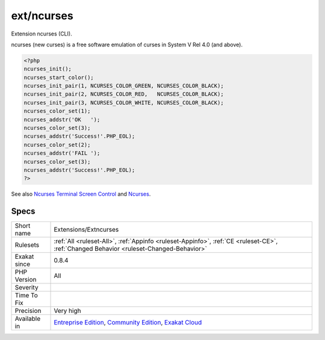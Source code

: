 .. _extensions-extncurses:

.. _ext-ncurses:

ext/ncurses
+++++++++++

.. meta::
	:description:
		ext/ncurses: Extension ncurses (CLI).
	:twitter:card: summary_large_image
	:twitter:site: @exakat
	:twitter:title: ext/ncurses
	:twitter:description: ext/ncurses: Extension ncurses (CLI)
	:twitter:creator: @exakat
	:twitter:image:src: https://www.exakat.io/wp-content/uploads/2020/06/logo-exakat.png
	:og:image: https://www.exakat.io/wp-content/uploads/2020/06/logo-exakat.png
	:og:title: ext/ncurses
	:og:type: article
	:og:description: Extension ncurses (CLI)
	:og:url: https://php-tips.readthedocs.io/en/latest/tips/Extensions/Extncurses.html
	:og:locale: en
Extension ncurses (CLI).

ncurses (new curses) is a free software emulation of curses in System V Rel 4.0 (and above).

.. code-block:: php
   
   <?php
   ncurses_init();
   ncurses_start_color();
   ncurses_init_pair(1, NCURSES_COLOR_GREEN, NCURSES_COLOR_BLACK);
   ncurses_init_pair(2, NCURSES_COLOR_RED,   NCURSES_COLOR_BLACK);
   ncurses_init_pair(3, NCURSES_COLOR_WHITE, NCURSES_COLOR_BLACK);
   ncurses_color_set(1);
   ncurses_addstr('OK   ');
   ncurses_color_set(3);
   ncurses_addstr('Success!'.PHP_EOL);
   ncurses_color_set(2);
   ncurses_addstr('FAIL ');
   ncurses_color_set(3);
   ncurses_addstr('Success!'.PHP_EOL);
   ?>

See also `Ncurses Terminal Screen Control <https://www.php.net/manual/en/book.ncurses.php>`_ and `Ncurses <https://www.gnu.org/software/ncurses/ncurses.html>`_.


Specs
_____

+--------------+-----------------------------------------------------------------------------------------------------------------------------------------------------------------------------------------+
| Short name   | Extensions/Extncurses                                                                                                                                                                   |
+--------------+-----------------------------------------------------------------------------------------------------------------------------------------------------------------------------------------+
| Rulesets     | :ref:`All <ruleset-All>`, :ref:`Appinfo <ruleset-Appinfo>`, :ref:`CE <ruleset-CE>`, :ref:`Changed Behavior <ruleset-Changed-Behavior>`                                                  |
+--------------+-----------------------------------------------------------------------------------------------------------------------------------------------------------------------------------------+
| Exakat since | 0.8.4                                                                                                                                                                                   |
+--------------+-----------------------------------------------------------------------------------------------------------------------------------------------------------------------------------------+
| PHP Version  | All                                                                                                                                                                                     |
+--------------+-----------------------------------------------------------------------------------------------------------------------------------------------------------------------------------------+
| Severity     |                                                                                                                                                                                         |
+--------------+-----------------------------------------------------------------------------------------------------------------------------------------------------------------------------------------+
| Time To Fix  |                                                                                                                                                                                         |
+--------------+-----------------------------------------------------------------------------------------------------------------------------------------------------------------------------------------+
| Precision    | Very high                                                                                                                                                                               |
+--------------+-----------------------------------------------------------------------------------------------------------------------------------------------------------------------------------------+
| Available in | `Entreprise Edition <https://www.exakat.io/entreprise-edition>`_, `Community Edition <https://www.exakat.io/community-edition>`_, `Exakat Cloud <https://www.exakat.io/exakat-cloud/>`_ |
+--------------+-----------------------------------------------------------------------------------------------------------------------------------------------------------------------------------------+


